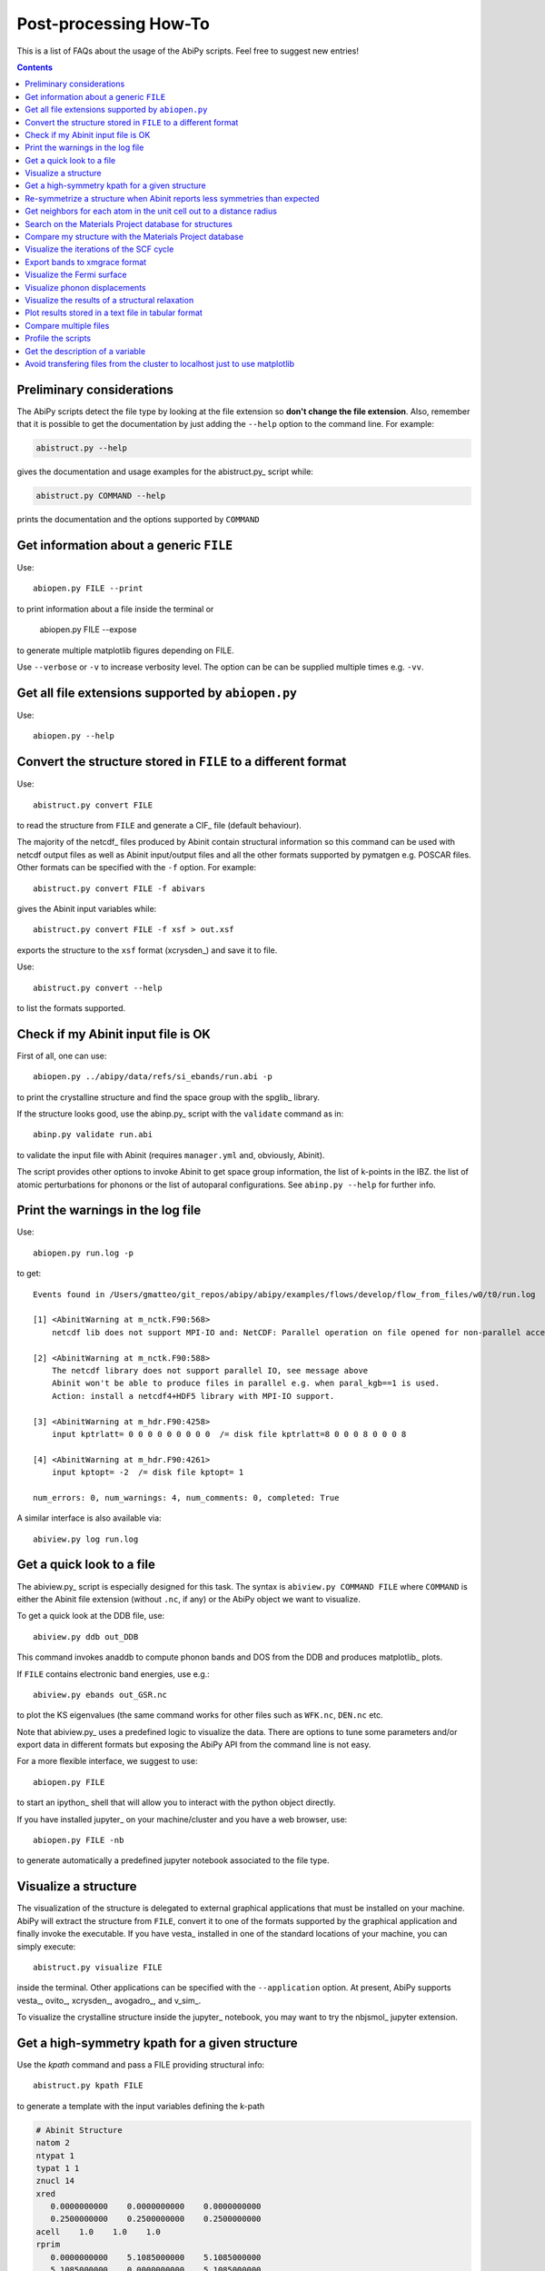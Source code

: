 .. _post-processing-howto:

***********************
Post-processing How-To
***********************

This is a list of FAQs about the usage of the AbiPy scripts.
Feel free to suggest new entries!

.. contents::
   :backlinks: top


Preliminary considerations
---------------------------

The AbiPy scripts detect the file type by looking at the file extension
so **don't change the file extension**.
Also, remember that it is possible to get the documentation  by just adding
the ``--help`` option to the command line.
For example:

.. code-block:: shell

    abistruct.py --help

gives the documentation and usage examples for the abistruct.py_ script while:

.. code-block:: shell

    abistruct.py COMMAND --help

prints the documentation and the options supported by ``COMMAND``


Get information about a generic ``FILE``
----------------------------------------

Use::

    abiopen.py FILE --print

to print information about a file inside the terminal or

    abiopen.py FILE --expose

to generate multiple matplotlib figures depending on FILE.

Use ``--verbose`` or ``-v`` to increase verbosity level.
The option can be can be supplied multiple times e.g. ``-vv``.

Get all file extensions supported by ``abiopen.py``
---------------------------------------------------

Use::

    abiopen.py --help

.. command-output:: abiopen.py --help


Convert the structure stored in ``FILE`` to a different format
--------------------------------------------------------------

Use::

    abistruct.py convert FILE

to read the structure from ``FILE`` and generate a CIF_ file (default behaviour).

The majority of the netcdf_ files produced by Abinit contain structural information
so this command can be used with netcdf output files as well as Abinit input/output
files and all the other formats supported by pymatgen e.g. POSCAR files.
Other formats can be specified with the ``-f`` option.
For example::

    abistruct.py convert FILE -f abivars

gives the Abinit input variables while::

    abistruct.py convert FILE -f xsf > out.xsf

exports the structure to the ``xsf`` format (xcrysden_) and save it to file.

Use::

    abistruct.py convert --help

to list the formats supported.

Check if my Abinit input file is OK
-----------------------------------

First of all, one can use::

    abiopen.py ../abipy/data/refs/si_ebands/run.abi -p

to print the crystalline structure and find the space group with the spglib_ library.

If the structure looks good, use the abinp.py_ script with the ``validate`` command as in::

    abinp.py validate run.abi

to validate the input file with Abinit (requires ``manager.yml`` and, obviously, Abinit).

The script provides other options to invoke Abinit
to get space group information, the list of k-points in the IBZ.
the list of atomic perturbations for phonons or the list of autoparal configurations.
See ``abinp.py --help`` for further info.

Print the warnings in the log file
----------------------------------

Use::

    abiopen.py run.log -p

to get::

    Events found in /Users/gmatteo/git_repos/abipy/abipy/examples/flows/develop/flow_from_files/w0/t0/run.log

    [1] <AbinitWarning at m_nctk.F90:568>
        netcdf lib does not support MPI-IO and: NetCDF: Parallel operation on file opened for non-parallel access

    [2] <AbinitWarning at m_nctk.F90:588>
        The netcdf library does not support parallel IO, see message above
        Abinit won't be able to produce files in parallel e.g. when paral_kgb==1 is used.
        Action: install a netcdf4+HDF5 library with MPI-IO support.

    [3] <AbinitWarning at m_hdr.F90:4258>
        input kptrlatt= 0 0 0 0 0 0 0 0 0  /= disk file kptrlatt=8 0 0 0 8 0 0 0 8

    [4] <AbinitWarning at m_hdr.F90:4261>
        input kptopt= -2  /= disk file kptopt= 1

    num_errors: 0, num_warnings: 4, num_comments: 0, completed: True

A similar interface is also available via::

    abiview.py log run.log


Get a quick look to a file
--------------------------

The abiview.py_ script is especially designed for this task.
The syntax is ``abiview.py COMMAND FILE`` where ``COMMAND`` is either
the Abinit file extension (without ``.nc``, if any) or the AbiPy object we want to visualize.

To get a quick look at the DDB file, use::

    abiview.py ddb out_DDB

This command invokes anaddb to compute phonon bands and DOS from the DDB and produces matplotlib_ plots.

If ``FILE`` contains electronic band energies, use e.g.::

    abiview.py ebands out_GSR.nc

to plot the KS eigenvalues (the same command works for other files such as ``WFK.nc``, ``DEN.nc`` etc.

Note that abiview.py_ uses a predefined logic to visualize the data.
There are options to tune some parameters and/or export data in different formats
but exposing the AbiPy API from the command line is not easy.

For a more flexible interface, we suggest to use::

    abiopen.py FILE

to start an ipython_ shell that will allow you to interact with the python object directly.

If you have installed jupyter_ on your machine/cluster and you have a web browser, use::

    abiopen.py FILE -nb

to generate automatically a predefined jupyter notebook associated to the file type.

Visualize a structure
---------------------

The visualization of the structure is delegated to external graphical applications
that must be installed on your machine.
AbiPy will extract the structure from ``FILE``, convert it to one of the formats
supported by the graphical application and finally invoke the executable.
If you have vesta_ installed in one of the standard
locations of your machine, you can simply execute::

    abistruct.py visualize FILE

inside the terminal.
Other applications can be specified with the ``--application`` option.
At present, AbiPy supports vesta_, ovito_, xcrysden_, avogadro_, and v_sim_.

To visualize the crystalline structure inside the jupyter_ notebook, you may want to
try the nbjsmol_ jupyter extension.

Get a high-symmetry kpath for a given structure
-----------------------------------------------

Use the `kpath` command and pass a FILE providing structural info::

    abistruct.py kpath FILE

to generate a template with the input variables defining the k-path

.. code-block:: shell

     # Abinit Structure
     natom 2
     ntypat 1
     typat 1 1
     znucl 14
     xred
        0.0000000000    0.0000000000    0.0000000000
        0.2500000000    0.2500000000    0.2500000000
     acell    1.0    1.0    1.0
     rprim
        0.0000000000    5.1085000000    5.1085000000
        5.1085000000    0.0000000000    5.1085000000
        5.1085000000    5.1085000000    0.0000000000

     # K-path in reduced coordinates:
     # tolwfr 1e-20 iscf -2 getden ??
     ndivsm 10
     kptopt -11
     kptbounds
        +0.00000  +0.00000  +0.00000 # $\Gamma$
        +0.50000  +0.00000  +0.50000 # X
        +0.50000  +0.25000  +0.75000 # W
        +0.37500  +0.37500  +0.75000 # K
        +0.00000  +0.00000  +0.00000 # $\Gamma$
        +0.50000  +0.50000  +0.50000 # L
        +0.62500  +0.25000  +0.62500 # U
        +0.50000  +0.25000  +0.75000 # W
        +0.50000  +0.50000  +0.50000 # L
        +0.37500  +0.37500  +0.75000 # K
        +0.62500  +0.25000  +0.62500 # U
        +0.50000  +0.00000  +0.50000 # X


Re-symmetrize a structure when Abinit reports less symmetries than expected
---------------------------------------------------------------------------

Crystalline structures saved in text format (e.g. CIF files downloaded from
the Materials Project websites) may not have enough significant digits
and Abinit may not find the same spacegroup as the one reported by the source
as the default tolerance for symmetry detection in Abinit is tight (tolsym = 1e-8).

In this case, one can use the `abispg` option of abistruct.py to compute the spacegroup
with Abinit and a tolerance larger that the default value::

    abistruct.py abispg problematic.cif --tolsym=1e-6

Hopefully, the code will detect the correct spacegroup, will re-symmetrize
the initial lattice vectors and atomic positions and print the new symmetrized structure to terminal.


Get neighbors for each atom in the unit cell out to a distance radius
---------------------------------------------------------------------

If we are interested in the environment/nearest neighbours of the atoms in the unit cell,
we can analyze the different coordinations with::

    abistruct.py neighbors sic_relax_HIST.nc

.. code-block:: shell

    Finding neighbors for each atom in the unit cell, out to a distance 2 [Angstrom]

    [0] site PeriodicSite: C (0.0000, -0.0000, 0.0000) [-0.0000, 0.0000, -0.0000] has 4 neighbors:
             PeriodicSite: Si (1.0836, -1.0836, -1.0836) [-0.7500, 0.2500, 0.2500]  at distance 1.8767766107
             PeriodicSite: Si (-1.0836, 1.0836, -1.0836) [0.2500, -0.7500, 0.2500]  at distance 1.8767766107
             PeriodicSite: Si (-1.0836, -1.0836, 1.0836) [0.2500, 0.2500, -0.7500]  at distance 1.8767766107
             PeriodicSite: Si (1.0836, 1.0836, 1.0836) [0.2500, 0.2500, 0.2500]  at distance 1.8767766107

    [1] site PeriodicSite: Si (1.0836, 1.0836, 1.0836) [0.2500, 0.2500, 0.2500] has 4 neighbors:
             PeriodicSite: C (0.0000, 0.0000, 0.0000) [0.0000, 0.0000, 0.0000]  at distance 1.8767766107
             PeriodicSite: C (2.1671, 2.1671, 0.0000) [0.0000, 0.0000, 1.0000]  at distance 1.8767766107
             PeriodicSite: C (2.1671, 0.0000, 2.1671) [0.0000, 1.0000, 0.0000]  at distance 1.8767766107
             PeriodicSite: C (0.0000, 2.1671, 2.1671) [1.0000, 0.0000, 0.0000]  at distance 1.8767766107


Search on the Materials Project database for structures
-------------------------------------------------------

Use::

    abistruct.py mp_search LiF

to search on the `materials project`_ database for structures corresponding to a
chemical system or formula e.g. ``Fe2O3`` or ``Li-Fe-O`` or
``Ir-O-*`` for wildcard pattern matching.

The script prints the results to terminal in tabular form:

.. code-block:: bash

    # Found 2 structures in materials project database (use `verbose` to get full info)
               pretty_formula  e_above_hull  energy_per_atom  \
    mp-1138               LiF      0.000000        -4.845142
    mp-1009009            LiF      0.273111        -4.572031

                formation_energy_per_atom  nsites     volume spacegroup.symbol  \
    mp-1138                     -3.180439       2  17.022154             Fm-3m
    mp-1009009                  -2.907328       2  16.768040             Pm-3m

                spacegroup.number  band_gap  total_magnetization material_id
    mp-1138                   225    8.7161                  0.0     mp-1138
    mp-1009009                221    7.5046                 -0.0  mp-1009009


.. important::

    The script will try to connect to the materials project server.
    You need a ``~/.pmgrc.yaml`` configuration file inside your home directory
    with the authentication token **PMG_MAPI_KEY**.
    For further info please refer to the
    `pymatgen documentation <http://pymatgen.org/usage.html#pymatgen-matproj-rest-integration-with-the-materials-project-rest-api>`_

The script provides other commands to get (experimental) structures from the COD_ database,
find matching structures on the `materials project`_ website and generate phase diagrams.
See ``abistruct.py --help`` for more examples.

Compare my structure with the Materials Project database
--------------------------------------------------------

Let's assume we have performed a structural relaxation and we want
to compare our results with the Materials Project data.
One can use the abicomp.py_ structure to extract the structure from the HIST.nc_
file and compare the data with the database::

    abicomp.py mp_structure ../abipy/data/refs/sic_relax_HIST.nc

It's also possible to select only the structures with the same space group number as the input structure with::

    abicomp.py mp_structure ../abipy/data/refs/sic_relax_HIST.nc --same-spgnum

that produces

.. code-block:: ipython

    Lattice parameters:
            formula  natom  angle0  angle1  angle2         a         b         c  \
    mp-8062  Si1 C1      2    60.0    60.0    60.0  3.096817  3.096817  3.096817
    this     Si1 C1      2    60.0    60.0    60.0  3.064763  3.064763  3.064763

                volume abispg_num spglib_symb  spglib_num
    mp-8062  21.000596       None       F-43m         216
    this     20.355222       None       F-43m         216

    Use --verbose to print atomic positions.

Note that one can replace the HIST.nc_ file with any other file providing a structure object.

.. important::

    The structures of the materials project have been obtained with the GGA-PBE functional
    and they might include the U term in the Hamiltonian.
    One should take into account these different settings when comparing structural relaxations.


Visualize the iterations of the SCF cycle
-----------------------------------------

Use::

    abiview.py abo run.abo

to plot the SCF iterations or the steps of the structural relaxations or the DFPT SCF cycles
(depending on the content of run.abo).

Note that one can also use::

    abiview.py log run.log

to print the warnings/comments/errors reported in the Abinit log file ``run.log``.

Export bands to xmgrace format
------------------------------

Both |ElectronBands| and |PhononBands| provide a ``to_xmgrace`` method to produce xmgrace_ files.
To export the data to xmgrace, use abiview.py_ with the ``--xmgrace`` option.
For electrons, use::

    abiview.py ebands out_GSR.nc --xmgrace

and::

    abiview.py phbands out_PHBST.nc -xmgrace

for phonons.

Visualize the Fermi surface
---------------------------

Use::

    abiview.py ebands out_GSR.nc --bxsf

to export a set of band energies in BXSF format
suitable for the visualization of the Fermi surface with xcrysden_.
Then use::

    xcrysden --bxsf BXSF_FILE

to visualize the Fermi surface with xcrysden_

.. code-block:: ipython

    abifile.ebands.to_bxsf("mgb2.bxsf")

.. important::

    This option requires k-points in the irreducible wedge and a gamma-centered k-mesh.

Visualize phonon displacements
------------------------------

AbiPy is interfaced with the phononwebsite_ project
If you have already installed the python package from `github <https://github.com/henriquemiranda/phononwebsite>`_
it's possbile to export the ``PHBST.nc`` to JSON and then load the file via the web-interface.
Alternatively, it's possible to automate the entire procedure with the abiview.py_ script.

Use::

    abiview.py phbands out_PHBST.nc -web

to start a local web server and open the HTML page inside the default browser
(the browser can be changed with the ``--browser`` option).

It is also possible to visualize the phonon modes starting directly from a DDB_ file with::

    abiview.py ddb -web

In this case, AbiPy will invoke anaddb to produce the ``PHBST.nc`` file on an automatically
generated q-path and then start the web server.

Visualize the results of a structural relaxation
------------------------------------------------

The quickest way is to use::

    abiview hist out_HIST.nc

to plot the results with matplotlib or::

    abiopen.py out_HIST.nc -p

to print the most important results to terminal.

Note that it's possible to generate a ``XDATCAR`` file with::

    abiview hist out_HIST.nc --xdatcar

and visualize the crystalline structure with ovito_::

    abiview hist out_HIST.nc -appname=ovito

.. important::

    The XDATCAR format assumes a fixed unit cell so you won't be able
    to visualize the modifications of the unit cell lattice vectors in ovito.


Plot results stored in a text file in tabular format
----------------------------------------------------

Use::

    abiview.py data FILE_WITH_COLUMNS

to plot with matplotlib_ all the columns given in the file.
By default, the first column is assumed to contain the values for the x-axis
but it is possible to change this behaviour and use the row index with the `--use-index` option.
Multiple datasets i.e. multiple sets of data separated by blank lines are supported.

To compare multiple files use::

    abicomp.py data FILE1 FILE2

Obviously one can use standard tools such as gnuplot_ and xmgrace_ but
the AbiPy scripts are quite handy for a quick analysis of the results.

Compare multiple files
----------------------

The abicomp.py_ script is explicitly designed for this kind of task.
It operates on multiple files (usually files with the same extension) and
either produces matplotlib_ plots or creates AbiPy robots providing methods
to analyze the results, perform convergence studies and build pandas DataFrames_.

The ``COMMAND`` defines the quantity to be compared, followed by a list of filenames.

To compare e.g. the structure given in one Abinit input file with the structure
coming from a GSR.nc_ file, use::

    abicomp.py structure run.abi out_GSR.nc

.. note::

    In this example, we can use files of different type because they
    both have a Structure object. This philosophy can be applied to other commands as well:
    everything works as long as AbiPy is able to extract the quantity of interest from the file.

To plot multiple electronic structures on a grid, use::

    abicomp.py ebands *_GSR.nc out2_WFK.nc -p

Remember that it is possible to use the shell syntax ``*_GSR.nc`` to select all files with a given extension.
If you have nested directories, use unix ``find`` to scan the directory tree for files matching a given pattern
For example::

    abicomp.py ebands `find . -name *_GSR.nc`

finds all ``GSR.nc`` files contained withing the current working directory.
The output of ``find`` is then passed to the abicomp.py_ script.

.. note::

    Note the `backticks syntax <https://unix.stackexchange.com/questions/27428/what-does-backquote-backtick-mean-in-commands>`_
    used in the command.

Profile the scripts
-------------------

All AbiPy script can be executed in profile mode by just prepending the ``prof`` keyword
to the command line arguments.
This option could be useful if the script seems to be slow and you need to understand what's happening.

Use::

    abiopen.py prof FILE

or::

    abistruct.py prof COMMAND FILE

if the script requires a ``COMMAND`` argument.

Get the description of a variable
---------------------------------

The abidoc.py_ script provides a simplified interface to the Abinit documentation.

Use::

    abidoc.py man ecut

to print the official documentation for the ``ecut`` variable to the terminal.

To list all the variables depending on the ``natom`` dimension, use::

    abidoc.py withdim natom

More options are available. See ``abidoc.py --help``.

Avoid transfering files from the cluster to localhost just to use matplotlib
----------------------------------------------------------------------------

Use `SSHFS <https://www.digitalocean.com/community/tutorials/how-to-use-sshfs-to-mount-remote-file-systems-over-ssh>`_
to mount the remote file system over SSH.
Now one can execute the AbiPy scripts in a terminal running on the local machine.
to open/visualize the files stored on the cluster.

